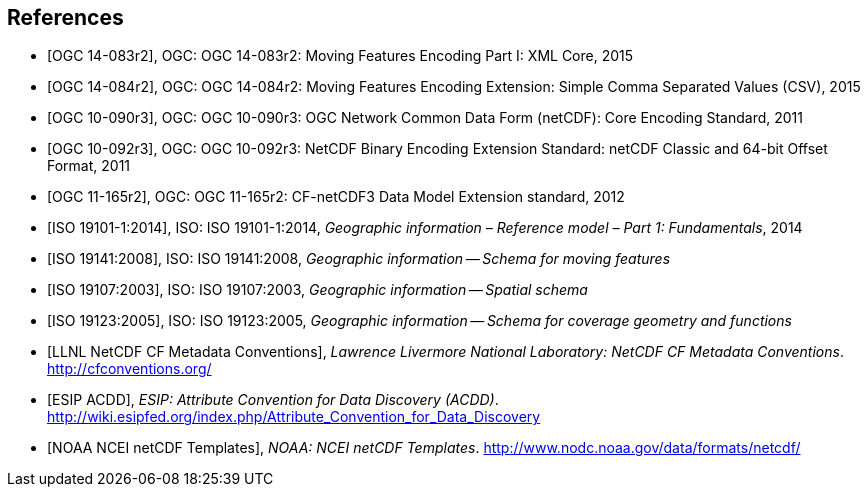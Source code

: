 
[bibliography]
== References

* [[[ogc14-083r2,OGC 14-083r2]]], OGC: OGC 14-083r2: Moving Features Encoding Part I: XML Core, 2015
* [[[ogc14-084r2,OGC 14-084r2]]], OGC: OGC 14-084r2: Moving Features Encoding Extension: Simple Comma Separated Values (CSV), 2015
* [[[ogc10-090r3,OGC 10-090r3]]], OGC: OGC 10-090r3: OGC Network Common Data Form (netCDF): Core Encoding Standard, 2011
* [[[ogc10-092r3,OGC 10-092r3]]], OGC: OGC 10-092r3: NetCDF Binary Encoding Extension Standard: netCDF Classic and 64-bit Offset Format, 2011
* [[[ogc11-165r2,OGC 11-165r2]]], OGC: OGC 11-165r2: CF-netCDF3 Data Model Extension standard, 2012
* [[[iso19101, ISO 19101-1:2014]]], ISO: ISO 19101-1:2014, _Geographic information – Reference model – Part 1: Fundamentals_, 2014
* [[[iso19141,ISO 19141:2008]]], ISO: ISO 19141:2008, _Geographic information -- Schema for moving features_
* [[[iso19107,ISO 19107:2003]]], ISO: ISO 19107:2003, _Geographic information -- Spatial schema_
* [[[iso19123,ISO 19123:2005]]], ISO: ISO 19123:2005, _Geographic information -- Schema for coverage geometry and functions_
* [[[netcdf,LLNL NetCDF CF Metadata Conventions]]], _Lawrence Livermore National Laboratory: NetCDF CF Metadata Conventions_. http://cfconventions.org/
* [[[acdd,ESIP ACDD]]], _ESIP: Attribute Convention for Data Discovery (ACDD)_. http://wiki.esipfed.org/index.php/Attribute_Convention_for_Data_Discovery
* [[[noaa,NOAA NCEI netCDF Templates]]], _NOAA: NCEI netCDF Templates_. http://www.nodc.noaa.gov/data/formats/netcdf/
